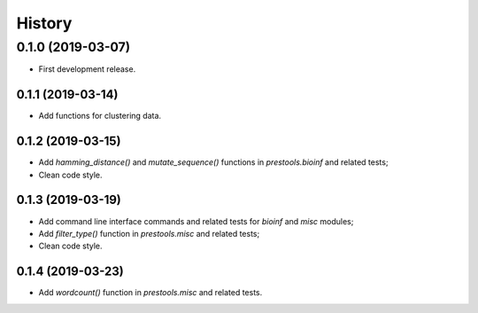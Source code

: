 =======
History
=======

0.1.0 (2019-03-07)
------------------

* First development release.

0.1.1 (2019-03-14)
==================

* Add functions for clustering data.

0.1.2 (2019-03-15)
==================

* Add `hamming_distance()` and `mutate_sequence()` functions in `prestools.bioinf` and related tests;
* Clean code style.

0.1.3 (2019-03-19)
==================

* Add command line interface commands and related tests for `bioinf` and `misc` modules;
* Add `filter_type()` function in `prestools.misc` and related tests;
* Clean code style.  

0.1.4 (2019-03-23)
=========== 

* Add `wordcount()` function in `prestools.misc` and related tests.

